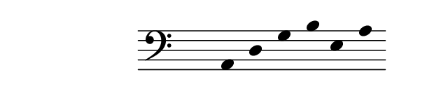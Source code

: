 \paper {
  paper-width  = 8\cm
  paper-height = 2\cm
  top-margin   = 2\mm
  page-top-space = 0
  head-separation = 0
  foot-separation = 0
}

\header {
  tagline = ""
}

\relative {
  \set Score.timing = ##f
  \override Staff.TimeSignature #'transparent = ##t
  \override SpacingSpanner #'uniform-stretching = ##t
  \override Staff.Stem #'transparent = ##t
  \time 6/4
  \clef bass a, d g b e, a
}
